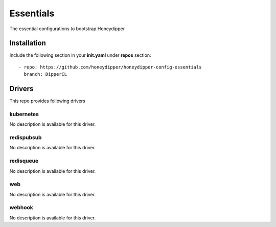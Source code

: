 Essentials
==========

The essential configurations to bootstrap Honeydipper

Installation
------------

Include the following section in your **init.yaml** under **repos** section::

  - repo: https://github.com/honeydipper/honeydipper-config-essentials
    branch: DipperCL

Drivers
-------

This repo provides following drivers

kubernetes
^^^^^^^^^^

No description is available for this driver.

redispubsub
^^^^^^^^^^^

No description is available for this driver.

redisqueue
^^^^^^^^^^

No description is available for this driver.

web
^^^

No description is available for this driver.

webhook
^^^^^^^

No description is available for this driver.
